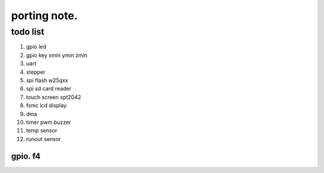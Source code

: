 #####################
porting note.
#####################

todo list
~~~~~~~~~~~~~~~~~~~~

1. gpio led
#. gpio key xmin ymin zmin
#. uart
#. stepper
#. spi flash w25qxx
#. spi sd card reader
#. touch screen xpt2042
#. fsmc lcd display.
#. dma 
#. timer pwm buzzer
#. temp sensor
#. runout sensor


gpio. f4
======================
